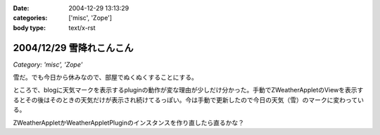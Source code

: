 :date: 2004-12-29 13:13:29
:categories: ['misc', 'Zope']
:body type: text/x-rst

=========================
2004/12/29 雪降れこんこん
=========================

*Category: 'misc', 'Zope'*

雪だ。でも今日から休みなので、部屋でぬくぬくすることにする。

ところで、blogに天気マークを表示するpluginの動作が変な理由が少しだけ分かった。手動でZWeatherAppletのViewを表示するとその後はそのときの天気だけが表示され続けてるっぽい。今は手動で更新したので今日の天気（雪）のマークに変わっている。

ZWeatherAppletかWeatherAppletPluginのインスタンスを作り直したら直るかな？


.. :extend type: text/plain
.. :extend:
